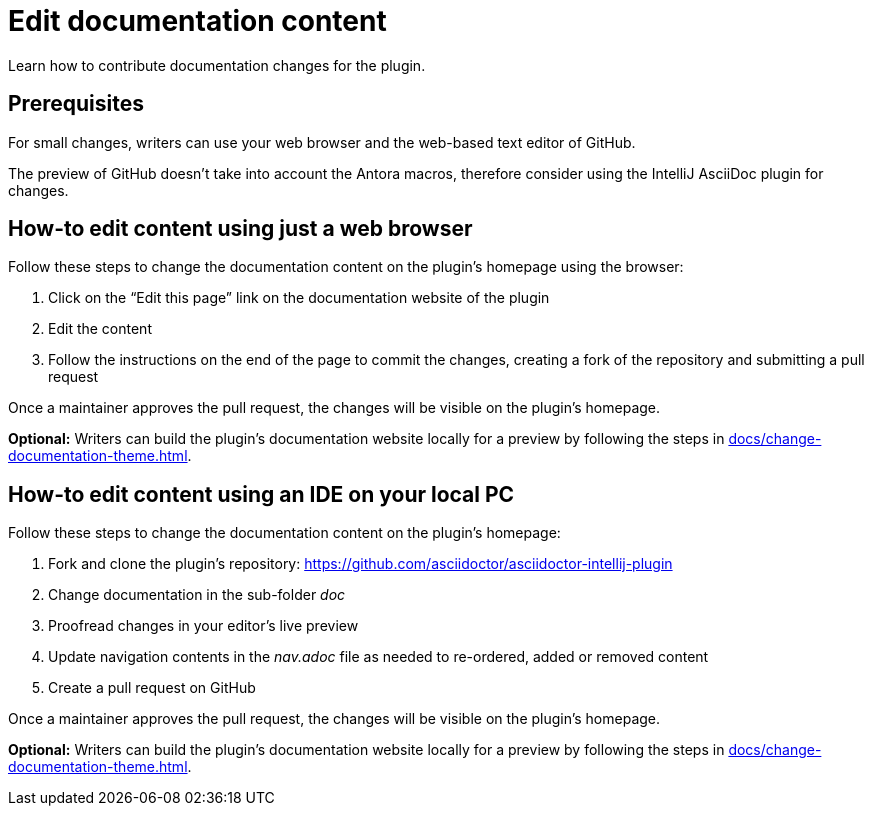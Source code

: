 = Edit documentation content
:description: Learn how to contribute documentation changes for the plugin.

{description}

== Prerequisites

For small changes, writers can use your web browser and the web-based text editor of GitHub.

The preview of GitHub doesn't take into account the Antora macros, therefore consider using the IntelliJ AsciiDoc plugin for changes.

== How-to edit content using just a web browser

Follow these steps to change the documentation content on the plugin's homepage using the browser:

. Click on the "`Edit this page`" link on the documentation website of the plugin
. Edit the content
. Follow the instructions on the end of the page to commit the changes, creating a fork of the repository and submitting a pull request

Once a maintainer approves the pull request, the changes will be visible on the plugin's homepage.

*Optional:* Writers can build the plugin's documentation website locally for a preview by following the steps in xref:docs/change-documentation-theme.adoc[].

== How-to edit content using an IDE on your local PC

Follow these steps to change the documentation content on the plugin's homepage:

. Fork and clone the plugin's repository: https://github.com/asciidoctor/asciidoctor-intellij-plugin
. Change documentation in the sub-folder _doc_
. Proofread changes in your editor's live preview
. Update navigation contents in the _nav.adoc_ file as needed to re-ordered, added or removed content
. Create a pull request on GitHub

Once a maintainer approves the pull request, the changes will be visible on the plugin's homepage.

*Optional:* Writers can build the plugin's documentation website locally for a preview by following the steps in xref:docs/change-documentation-theme.adoc[].
